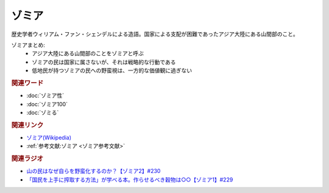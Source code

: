 ゾミア
==========================================
.. glossary::
    ゾミア : そ

歴史学者ウィリアム・ファン・シェンデルによる造語。国家による支配が困難であったアジア大陸にある山間部のこと。

ゾミアまとめ: 
  * アジア大陸にある山間部のことをゾミアと呼ぶ
  * ゾミアの民は国家に属さないが、それは戦略的な行動である
  * 低地民が持つゾミアの民への野蛮視は、一方的な価値観に過ぎない


.. rubric:: 関連ワード
* :doc:`ゾミア性` 
* :doc:`ゾミア100` 
* :doc:`ゾミる` 

.. rubric:: 関連リンク
* `ゾミア(Wikipedia) <https://ja.wikipedia.org/wiki/ゾミア>`_ 
* :ref:`参考文献:ゾミア <ゾミア参考文献>`

.. rubric:: 関連ラジオ
* `山の民はなぜ自らを野蛮化するのか？【ゾミア2】#230`_
* `「国民を上手に搾取する方法」が学べる本。作らせるべき穀物は○○【ゾミア1】#229`_

.. _山の民はなぜ自らを野蛮化するのか？【ゾミア2】#230: https://www.youtube.com/watch?v=uBQmbyc2Jv4
.. _「国民を上手に搾取する方法」が学べる本。作らせるべき穀物は○○【ゾミア1】#229: https://www.youtube.com/watch?v=qHLU49TApZM
